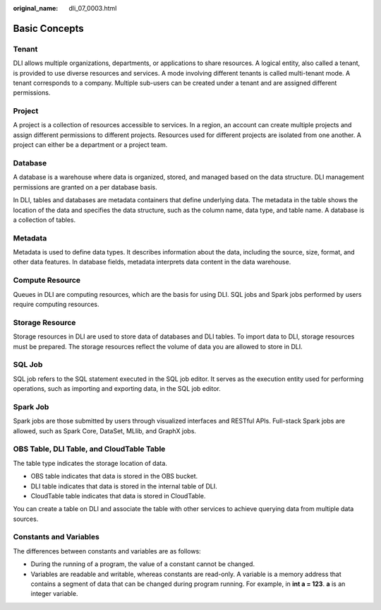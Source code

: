 :original_name: dli_07_0003.html

.. _dli_07_0003:

Basic Concepts
==============

Tenant
------

DLI allows multiple organizations, departments, or applications to share resources. A logical entity, also called a tenant, is provided to use diverse resources and services. A mode involving different tenants is called multi-tenant mode. A tenant corresponds to a company. Multiple sub-users can be created under a tenant and are assigned different permissions.

Project
-------

A project is a collection of resources accessible to services. In a region, an account can create multiple projects and assign different permissions to different projects. Resources used for different projects are isolated from one another. A project can either be a department or a project team.

Database
--------

A database is a warehouse where data is organized, stored, and managed based on the data structure. DLI management permissions are granted on a per database basis.

In DLI, tables and databases are metadata containers that define underlying data. The metadata in the table shows the location of the data and specifies the data structure, such as the column name, data type, and table name. A database is a collection of tables.

Metadata
--------

Metadata is used to define data types. It describes information about the data, including the source, size, format, and other data features. In database fields, metadata interprets data content in the data warehouse.

Compute Resource
----------------

Queues in DLI are computing resources, which are the basis for using DLI. SQL jobs and Spark jobs performed by users require computing resources.

Storage Resource
----------------

Storage resources in DLI are used to store data of databases and DLI tables. To import data to DLI, storage resources must be prepared. The storage resources reflect the volume of data you are allowed to store in DLI.

SQL Job
-------

SQL job refers to the SQL statement executed in the SQL job editor. It serves as the execution entity used for performing operations, such as importing and exporting data, in the SQL job editor.

Spark Job
---------

Spark jobs are those submitted by users through visualized interfaces and RESTful APIs. Full-stack Spark jobs are allowed, such as Spark Core, DataSet, MLlib, and GraphX jobs.

OBS Table, DLI Table, and CloudTable Table
------------------------------------------

The table type indicates the storage location of data.

-  OBS table indicates that data is stored in the OBS bucket.
-  DLI table indicates that data is stored in the internal table of DLI.
-  CloudTable table indicates that data is stored in CloudTable.

You can create a table on DLI and associate the table with other services to achieve querying data from multiple data sources.

Constants and Variables
-----------------------

The differences between constants and variables are as follows:

-  During the running of a program, the value of a constant cannot be changed.
-  Variables are readable and writable, whereas constants are read-only. A variable is a memory address that contains a segment of data that can be changed during program running. For example, in **int a = 123**. **a** is an integer variable.

